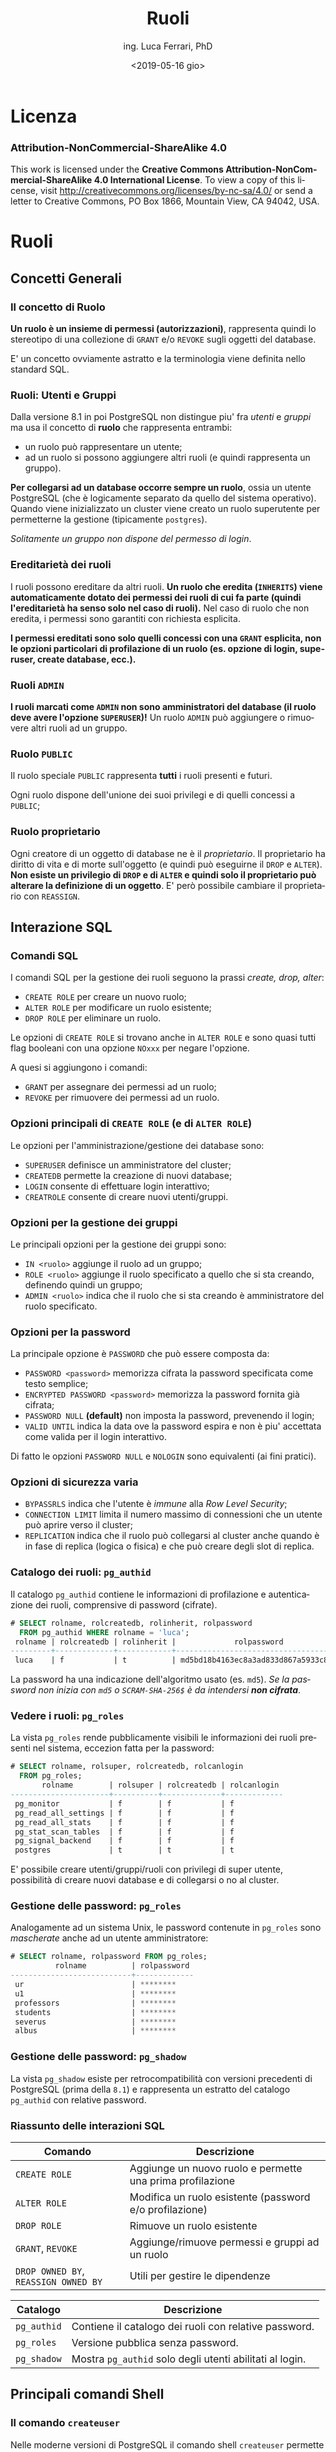 #+TITLE:     Ruoli
#+AUTHOR:    ing. Luca Ferrari, PhD
#+EMAIL:     fluca1978@gmail.com
#+DATE:      <2019-05-16 gio>
#+LANGUAGE:  it

#+OPTIONS:   H:3 num:nil toc:nil
#+OPTIONS:   TeX:t LaTeX:t skip:nil d:nil todo:t pri:nil tags:not-in-toc
#+INFOJS_OPT: view:nil toc:nil ltoc:t mouse:underline buttons:0 path:http://orgmode.org/org-info.js
#+EXPORT_SELECT_TAGS: export
#+EXPORT_EXCLUDE_TAGS: noexport
#+LINK_UP:
#+LINK_HOME:

#+startup: beamer
#+LaTeX_CLASS: beamer
#+latex_header: \mode<beamer>{\usetheme{magpie}}


#+BEAMER_HEADER: \subtitle{Utenti e gruppi}

#+BEAMER_HEADER: \institute[fluca1978]{fluca1978\\\url{https://fluca1978.github.io}}
#+BEAMER_FRAME_LEVEL: 1



#+LATEX_HEADER: \RequirePackage{fancyvrb}
#+LATEX_HEADER: \DefineVerbatimEnvironment{verbatim}{Verbatim}{fontsize=\scriptsize}


* Licenza
*** Attribution-NonCommercial-ShareAlike 4.0
This work is licensed under the *Creative Commons Attribution-NonCommercial-ShareAlike 4.0 International License*.
To view a copy of this license, visit http://creativecommons.org/licenses/by-nc-sa/4.0/ or send a letter to Creative Commons, PO Box 1866, Mountain View, CA 94042, USA.

* Ruoli
** Concetti Generali
*** Il concetto di Ruolo
*Un ruolo è un insieme di permessi (autorizzazioni)*, rappresenta quindi lo stereotipo di una collezione di ~GRANT~ e/o ~REVOKE~ sugli oggetti del database.

E' un concetto ovviamente astratto e la terminologia viene definita nello standard SQL.
*** Ruoli: Utenti e Gruppi
Dalla versione 8.1 in poi PostgreSQL non distingue piu' fra /utenti/ e /gruppi/ ma usa il concetto di *ruolo* che rappresenta entrambi:
- un ruolo può rappresentare un utente;
- ad un ruolo si possono aggiungere altri ruoli (e quindi rappresenta un gruppo).

*Per collegarsi ad un database occorre sempre un ruolo*, ossia un utente PostgreSQL (che è logicamente separato da quello del sistema operativo). Quando viene inizializzato un cluster viene creato un ruolo superutente per permetterne la gestione (tipicamente ~postgres~).

/Solitamente un gruppo non dispone del permesso di login/.

*** Ereditarietà dei ruoli
I ruoli possono ereditare da altri ruoli.
*Un ruolo che eredita (~INHERITS~) viene automaticamente dotato dei permessi dei ruoli di cui fa parte (quindi l'ereditarietà ha senso solo nel caso di ruoli).*
Nel caso di ruolo che non eredita, i permessi sono garantiti con richiesta esplicita.

*I permessi ereditati sono solo quelli concessi con una ~GRANT~ esplicita, non le opzioni particolari di profilazione di un ruolo (es. opzione di login, superuser, create database, ecc.).*

*** Ruoli ~ADMIN~
*I ruoli marcati come ~ADMIN~ non sono amministratori del database (il ruolo deve avere l'opzione ~SUPERUSER~)!*
Un ruolo ~ADMIN~ può aggiungere o rimuovere altri ruoli ad un gruppo.
*** Ruolo ~PUBLIC~
Il ruolo speciale ~PUBLIC~ rappresenta *tutti* i ruoli presenti e futuri.

Ogni ruolo dispone dell'unione dei suoi privilegi e di quelli concessi a ~PUBLIC~;
*** Ruolo proprietario
Ogni creatore di un oggetto di database ne è il /proprietario/. Il proprietario ha diritto di vita e di morte sull'oggetto (e quindi può eseguirne il ~DROP~ e ~ALTER~).
*Non esiste un privilegio di ~DROP~ e di ~ALTER~ e quindi solo il proprietario può alterare la definizione di un oggetto*. E' però possibile cambiare il proprietario con ~REASSIGN~.
** Interazione SQL
*** Comandi SQL
I comandi SQL per la gestione dei ruoli seguono la prassi /create, drop, alter/:
- ~CREATE ROLE~ per creare un nuovo ruolo;
- ~ALTER ROLE~ per modificare un ruolo esistente;
- ~DROP ROLE~ per eliminare un ruolo.

Le opzioni di ~CREATE ROLE~ si trovano anche in ~ALTER ROLE~ e sono quasi tutti flag booleani con una opzione ~NOxxx~ per negare l'opzione.

A quesi si aggiungono i comandi:
- ~GRANT~ per assegnare dei permessi ad un ruolo;
- ~REVOKE~ per rimuovere dei permessi ad un ruolo.
*** Opzioni principali di ~CREATE ROLE~ (e di ~ALTER ROLE~)
Le opzioni per l'amministrazione/gestione dei database sono:
- ~SUPERUSER~ definisce un amministratore del cluster;
- ~CREATEDB~ permette la creazione di nuovi database;
- ~LOGIN~ consente di effettuare login interattivo;
- ~CREATROLE~ consente di creare nuovi utenti/gruppi.
*** Opzioni per la gestione dei gruppi
Le principali opzioni per la gestione dei gruppi sono:
- ~IN <ruolo>~ aggiunge il ruolo ad un gruppo;
- ~ROLE <ruolo>~ aggiunge il ruolo specificato a quello che si sta creando, definendo quindi un gruppo;
- ~ADMIN <ruolo>~ indica che il ruolo che si sta creando è amministratore del ruolo specificato.
*** Opzioni per la password
La principale opzione è ~PASSWORD~ che può essere composta da:
- ~PASSWORD <password>~ memorizza cifrata la password specificata come testo semplice;
- ~ENCRYPTED PASSWORD <password>~ memorizza la password fornita già cifrata;
- ~PASSWORD NULL~ *(default)* non imposta la password, prevenendo il login;
- ~VALID UNTIL~ indica la data ove la password espira e non è piu' accettata come valida per il login interattivo.

Di fatto le opzioni ~PASSWORD NULL~ e ~NOLOGIN~ sono equivalenti (ai fini pratici).

*** Opzioni di sicurezza varia
- ~BYPASSRLS~ indica che l'utente è /immune/ alla /Row Level Security/;
- ~CONNECTION LIMIT~ limita il numero massimo di connessioni che un utente può aprire verso il cluster;
- ~REPLICATION~ indica che il ruolo può collegarsi al cluster anche quando è in fase di replica (logica o fisica) e che può creare degli slot di replica.
*** Catalogo dei ruoli: ~pg_authid~
Il catalogo ~pg_authid~ contiene le informazioni di profilazione e autenticazione dei ruoli, comprensive di password (cifrate).
#+begin_src sql
# SELECT rolname, rolcreatedb, rolinherit, rolpassword
  FROM pg_authid WHERE rolname = 'luca';
 rolname | rolcreatedb | rolinherit |             rolpassword
---------+-------------+------------+-------------------------------------
 luca    | f           | t          | md5bd18b4163ec8a3ad833d867a5933c8ec
#+end_src
La password ha una indicazione dell'algoritmo usato (es. ~md5~).
/Se la password non inizia con ~md5~ o ~SCRAM-SHA-256$~ è da intendersi *non cifrata*/.

*** Vedere i ruoli: ~pg_roles~
La vista ~pg_roles~ rende pubblicamente visibili le informazioni dei ruoli presenti nel sistema, eccezion fatta per la password:

#+begin_src sql
# SELECT rolname, rolsuper, rolcreatedb, rolcanlogin
  FROM pg_roles;
       rolname        | rolsuper | rolcreatedb | rolcanlogin
----------------------+----------+-------------+-------------
 pg_monitor           | f        | f           | f
 pg_read_all_settings | f        | f           | f
 pg_read_all_stats    | f        | f           | f
 pg_stat_scan_tables  | f        | f           | f
 pg_signal_backend    | f        | f           | f
 postgres             | t        | t           | t
#+end_src

E' possibile creare utenti/gruppi/ruoli con privilegi di super utente, possibilità di creare nuovi
database e di collegarsi o no al cluster.

*** Gestione delle password: ~pg_roles~
Analogamente ad un sistema Unix, le password contenute in ~pg_roles~ sono /mascherate/ anche ad un utente amministratore:

#+begin_src sql
# SELECT rolname, rolpassword FROM pg_roles;
          rolname          | rolpassword
---------------------------+-------------
 ur                        | ********
 u1                        | ********
 professors                | ********
 students                  | ********
 severus                   | ********
 albus                     | ********
#+end_src
*** Gestione delle password: ~pg_shadow~
La vista ~pg_shadow~ esiste per retrocompatibilità con versioni precedenti di PostgreSQL (prima della ~8.1~) e rappresenta un estratto del catalogo ~pg_authid~ con relative password.

*** Riassunto delle interazioni SQL
| Comando                              | Descrizione                                               |
|--------------------------------------+-----------------------------------------------------------|
| ~CREATE ROLE~                        | Aggiunge un nuovo ruolo e permette una prima profilazione |
| ~ALTER ROLE~                         | Modifica un ruolo esistente (password e/o profilazione)   |
| ~DROP ROLE~                          | Rimuove un ruolo esistente                                |
| ~GRANT~, ~REVOKE~                    | Aggiunge/rimuove permessi e gruppi ad un ruolo            |
| ~DROP OWNED BY~, ~REASSIGN OWNED BY~ | Utili per gestire le dipendenze                           |
|--------------------------------------+-----------------------------------------------------------|

| Catalogo    | Descrizione                                              |
|-------------+----------------------------------------------------------|
| ~pg_authid~ | Contiene il catalogo dei ruoli con relative password.    |
| ~pg_roles~  | Versione pubblica senza password.                        |
| ~pg_shadow~ | Mostra ~pg_authid~ solo degli utenti abilitati al login. |

** Principali comandi Shell
*** Il comando ~createuser~
Nelle moderne versioni di PostgreSQL il comando shell ~createuser~ permette la creazione di un ruolo (utente e/o gruppo).

Ad esempio per creare l'utente ~miguel~ con permesso di login e nessuna password impostata:
#+begin_src shell
% createuser --login -U postgres miguel
#+end_src

E' possibile eseguire il comando anche in modalità interattiva, simile ai programmi di gestione degli utenti dei sistemi Unix:

#+begin_sc shell
% createuser  -U postgres --interactive
Enter name of role to add: miguel
Shall the new role be a superuser? (y/n) n
Shall the new role be allowed to create databases? (y/n) n
Shall the new role be allowed to create more new roles? (y/n) n
#+end_src

*** Il comando ~dropuser~
Il comando shell ~dropuser~ permette l'eliminazione di un ruolo dal database:

#+begin_src shell
% dropuser -U postgres miguel
#+end_src

E' possibile usarlo con il flag ~--interactive~ per fare in modo che il programma chieda conferma dell'eliminazione ed eventualmente il ruolo da eliminare.

* Esempi
** Ruoli e Permessi
*** Ambiente di prova
Si supponga di avere una tabella alla quale sono rimossi tutti i permessi (nessuno può operarvi sopra):

#+begin_src sql
# CREATE TABLE t_perms( v int );
# REVOKE ALL ON t_perms FROM PUBLIC;
#+end_src
*** Creazione dei gruppi
Si supponga di voler creare un gruppo di sola lettura, uno di inserimento/modifica e uno di cancellazione per la tabella di esempio:

#+begin_src sql
# CREATE ROLE group_read   WITH NOLOGIN NOINHERIT;
# CREATE ROLE group_write  WITH NOLOGIN NOINHERIT;
# CREATE ROLE group_delete WITH NOLOGIN NOINHERIT;

# GRANT SELECT        ON t_perms TO group_read;
# GRANT INSERT,UPDATE ON t_perms TO group_write;
# GRANT DELETE        ON t_perms TO group_delete;
#+end_src

*** Creazione di un utente in un gruppo
E' possibile specificare con ~IN ROLE~ a quale gruppo un utente appartiene, oppure fornire la ~GRANT~ di un ruolo ad un altro.

#+begin_src sql
# CREATE ROLE harry WITH LOGIN IN ROLE group_read;

-- oppure equivalentemente
# CREATE ROLE harry WITH LOGIN;
# GRANT group_read TO harry;
#+end_src

/Non si può modificare la composizione di un gruppo con un ~ALTER ROLE~!/

*** Permessi in azione: lettura
L'utente ~harry~ può leggere la tabella ma non può inserirvi ovviamente nuovi record.
#+begin_src sql
testdb=> SELECT current_role;
 current_role
--------------
 harry
(1 row)

=> INSERT INTO t_perms( v ) VALUES( 1 );
ERROR:  permission denied for table t_perms
=> SELECT * FROM t_perms;
 v
---
(0 rows)
#+end_src
*** Permessi in azione: scrittura
Se si aggiunge il gruppo ~group_write~ all'utente ~harry~ si possono effettuare scritture sulla tabella.
#+begin_src sql
# GRANT group_write TO harry;

=> SELECT current_role;
 current_role
--------------
 harry
(1 row)

=> INSERT INTO t_perms( v ) VALUES( 1 );
INSERT 0 1
#+end_src

*** Cancellazione di un ruolo
Il comando ~DROP ROLE~ (eventualmente con ~IF EXISTS~) consente di eliminare un ruolo, ma questo è possibile solo se il ruolo non ha oggetti associati (ad esempio privilegi).

#+begin_src sql
 DROP ROLE group_write;
ERROR:  role "group_write" cannot be dropped because some objects depend on it
DETAIL:  privileges for table t_perms
#+end_src

Un trucco rapido consiste nel cancellare tutti gli oggetti posseduti da un ruolo:
#+begin_src sql
# DROP OWNED BY group_write;
# DROP ROLE group_write;
#+end_src

*** Permessi in azione: innestamento
Si aggiunge il ruolo ~group_delete~ al ruolo ~group_write~, e quindi di riflesso a ~harry~ che fa parte dell'ultimo. Tuttavia il permesso non è usabile dall'utente ~harry~!

#+begin_src sql
# GRANT group_delete TO group_write;

=> SELECT current_role;
 current_role
--------------
 harry
(1 row)

=> INSERT INTO t_perms( v ) VALUES( 2 );
INSERT 0 1
=> DELETE FROM t_perms;
ERROR:  permission denied for table t_perms
#+end_src
*** Innestamento dei ruoli: ~SET ROLE~
L'utente deve esplicitamente cambiare gruppo per poter prendere i permessi di quel gruppo, e ciò avviene con ~SET ROLE~.
#+begin_src sql
=> SET ROLE group_delete;
SET
=> SELECT current_role;
 current_role
--------------
 group_delete
(1 row)

=> DELETE FROM t_perms;
DELETE 2
#+end_src
*** ~INHERITS~ e l'innestamento dei ruoli
Nelle versioni obsolete di PostgreSQL (prima della 10.1) l'opzione ~INHERITS~ non era il default, nelle versioni recenti ~INHERTIS~ è sempre il default.
*** Esempio con ~INHERITS~
Se i gruppi fossero stati creati con ~INHERITS~ (clausola di default) i permessi sarebbero stati forniti direttamente.
#+begin_src sql
# CREATE ROLE group_read   WITH NOLOGIN INHERIT;
# CREATE ROLE group_write  WITH NOLOGIN INHERIT;
# CREATE ROLE group_delete WITH NOLOGIN INHERIT;

# GRANT SELECT        ON t_perms TO group_read;
# GRANT INSERT,UPDATE ON t_perms TO group_write;
# GRANT DELETE        ON t_perms TO group_delete;

# GRANT group_read  TO harry;
# GRANT group_write TO harry;

# GRANT group_delete TO group_write;
#+end_src

*** Esempio con ~INHERITS~: risultato
Siccome ~group_write~ /eredita/ da ~group_delete~ allora il primo ha il permesso di cancellazione.
Transativamente, siccome ~harry~ eredita da ~group_write~ si ha che il permesso di cancellazione è consentito anche a tale utente.

#+begin_src sql
=> SELECT current_role;
 current_role
--------------
 harry
(1 row)

=> INSERT INTO t_perms( v ) VALUES( 3 );
INSERT 0 1
=> DELETE FROM t_perms;
DELETE 1
#+end_src

*** Esempio con ~INHERITS~ parziale
Immaginiamo di aver creato i ruoli come segue:
#+begin_src sql
# CREATE ROLE group_read   WITH NOLOGIN INHERIT;
# CREATE ROLE group_write  WITH NOLOGIN NOINHERIT; -- non si eredita
# CREATE ROLE group_delete WITH NOLOGIN INHERIT;

# GRANT SELECT        ON t_perms TO group_read;
# GRANT INSERT,UPDATE ON t_perms TO group_write;
# GRANT DELETE        ON t_perms TO group_delete;

# GRANT group_read  TO harry;
# GRANT group_write TO harry;

# GRANT group_delete TO group_write;
#+end_src

*** Esempio con ~INHERITS~ parziale: risultato
#+begin_src sql
=> SELECT current_role;
 current_role
--------------
 harry
(1 row)

=> DELETE FROM t_perms;
ERROR:  permission denied for table t_perms

=> SET ROLE group_write;
SET
=> DELETE FROM t_perms;
ERROR:  permission denied for table t_perms

=> SET ROLE group_delete;
SET
=> DELETE FROM t_perms;
DELETE 0
#+end_src

** Amministrazione dei gruppi
*** Esempio di ~ADMIN~: aggiungere un ruolo ad un gruppo
Senza il flag ~ADMIN~ non si possono aggiungere altri ruoli ad un gruppo.
#+begin_src sql
=> SELECT current_role;
 current_role
--------------
 group_delete
(1 row)

=> GRANT group_read TO group_write;
ERROR:  must have admin option on role "group_read"
#+end_src
*** Esempio di ~ADMIN~ (funzionante): aggiungere un ruolo ad un gruppo
#+begin_src sql
# CREATE ROLE group_read WITH NOLOGIN ADMIN harry;
-- harry amministra il gruppo group_read

=> SELECT current_role;
 current_role
--------------
 harry
(1 row)

=> GRANT group_read TO group_write;
GRANT ROLE
#+end_src
*** ~ADMIN~ e ~WITH ADMIN OPTION~
Se non si inserisce al momento della creazione di un ruolo il suo amministratore si può sempre agire con una ~GRANT~ successiva:

#+begin_src sql
# CREATE ROLE group_read WITH NOLOGIN ADMIN harry;
-- equivalente a ...
# CREATE ROLE group_read WITH NOLOGIN;
# GRANT group_read TO harry WITH ADMIN OPTION;
#+end_src

** TODO ~pg_hba.conf~
*** Connessione al database
La connessione ad un database avviene attraverso un filtro /Host Based Access/: deve essere garantito il permesso di connessione dall'host sorgente, dal ruolo (~LOGIN~ option) e al database specifico.
Il file ~pg_hba.conf~ contiene le informazioni di login.

*E' sufficiente un ~SIGHUP~ per far riconoscere al cluster le modifiche ai permessi di connessione!*
*** Gruppi & login
Per usare un gruppo si deve indicare il nome del gruppo con il simbolo ~+~ (chi si ricorda di NIS?):
#+begin_src shell
host all luca        127.0.0.1/32 trust
host all +group_read 127.0.0.1/32 trust
#+end_src

L'utente ~luca~ ha accesso, tutti gli utenti che appartengono al gruppo ~group_read~ (quindi anche ~harry~) hanno accesso.

Lo stesso si può scrivere come:
#+begin_src shell
host all luca,+group_read 127.0.0.1/32 trust
#+end_src
*** La vista ~pg_hba_file_rules~
La vista ~pg_hba_file_rules~ consente di effettuare il /debugging/ delle impostazione di autenticazione e di capire chi può collegarsi al database. La colonna ~error~ indica se la particolare riga risulta in errore.

#+begin_src sql
# SELECT line_number,error, database,
  user_name, address, netmask, auth_method
  FROM pg_hba_file_rules;

line_number | 88
error       |
database    | {all}
user_name   | {+group_read}
address     | 127.0.0.1
netmask     | 255.255.255.255
auth_method | trust
#+end_src
*** Usare ~pg_hba_file_rules~ per trovare gli errori
#+begin_src sql
# SELECT line_number, error
  FROM pg_hba_file_rules
  WHERE error IS NOT NULL;
-[ RECORD 1 ]-----------------------------------------
line_number | 88
error       | invalid authentication method "trustme!"
#+end_src

la linea ~88~ presenta qualche errore

#+begin_src shell
% sudo head -n 88 $PGDATA/pg_hba.conf | tail -n 1
host all +group_read 127.0.0.1/32 trustme!
#+end_src


* Conclusioni
